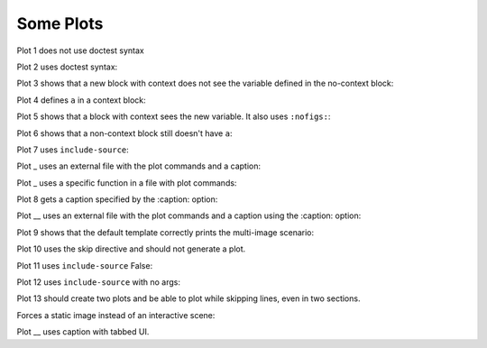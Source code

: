##########
Some Plots
##########

Plot 1 does not use doctest syntax

.. pyvista-plot::

    import pyvista
    pyvista.Sphere().plot()


Plot 2 uses doctest syntax:

.. pyvista-plot::
    :format: doctest

    >>> import pyvista
    >>> pyvista.Cube().plot()


Plot 3 shows that a new block with context does not see the variable defined
in the no-context block:

.. pyvista-plot::
    :context:

    assert 'a' not in globals()


Plot 4 defines ``a`` in a context block:

.. pyvista-plot::
    :context:

    a = 10
    import pyvista
    pyvista.Plane().plot()


Plot 5 shows that a block with context sees the new variable. It also uses
``:nofigs:``:

.. pyvista-plot::
    :context:
    :nofigs:

    assert a == 10


Plot 6 shows that a non-context block still doesn't have ``a``:

.. pyvista-plot::

    assert 'a' not in globals()


Plot 7 uses ``include-source``:

.. pyvista-plot::
    :include-source: True

    # Only a comment


Plot _ uses an external file with the plot commands and a caption:

.. pyvista-plot:: plot_cone.py
   :force_static:

   This is the caption for plot 8.


Plot _ uses a specific function in a file with plot commands:

.. pyvista-plot:: plot_polygon.py plot_poly


Plot 8 gets a caption specified by the :caption: option:

.. pyvista-plot::
   :force_static:
   :caption: Plot 10 uses the caption option.

   import pyvista
   pyvista.Disc().plot()



Plot __ uses an external file with the plot commands and a caption
using the :caption: option:

.. pyvista-plot:: plot_cone.py
   :force_static:
   :caption: This is the caption for plot 11.


Plot 9 shows that the default template correctly prints the multi-image
scenario:

.. pyvista-plot::
   :force_static:
   :caption: This caption applies to both plots.

   import pyvista
   pyvista.Text3D('hello').plot()

   pyvista.Text3D('world').plot()


Plot 10 uses the skip directive and should not generate a plot.

.. pyvista-plot::

   import pyvista
   pyvista.Sphere().plot()  # doctest:+SKIP

Plot 11 uses ``include-source`` False:

.. pyvista-plot::
    :include-source: False

    # you should not be reading this right now

Plot 12 uses ``include-source`` with no args:

.. pyvista-plot::
    :include-source:

    # should be printed: include-source with no args

Plot 13 should create two plots and be able to plot while skipping
lines, even in two sections.

.. pyvista-plot::

    >>> import pyvista
    >>> pyvista.Sphere().plot(color='blue',
    ...                       cpos='xy')

    >>> pyvista.Sphere().plot(color='red',
    ...                       cpos='xy')

Forces a static image instead of an interactive scene:

.. pyvista-plot::
   :force_static:

   >>> import pyvista
   >>> pyvista.Sphere().plot(color='blue',
   ...                       cpos='xy')

   >>> pyvista.Sphere().plot(color='red',
   ...                       cpos='xy')

Plot __ uses caption with tabbed UI.

.. pyvista-plot::
   :caption: Plot __ uses the caption option with tabbed UI.

   import pyvista
   pyvista.Disc().plot()
